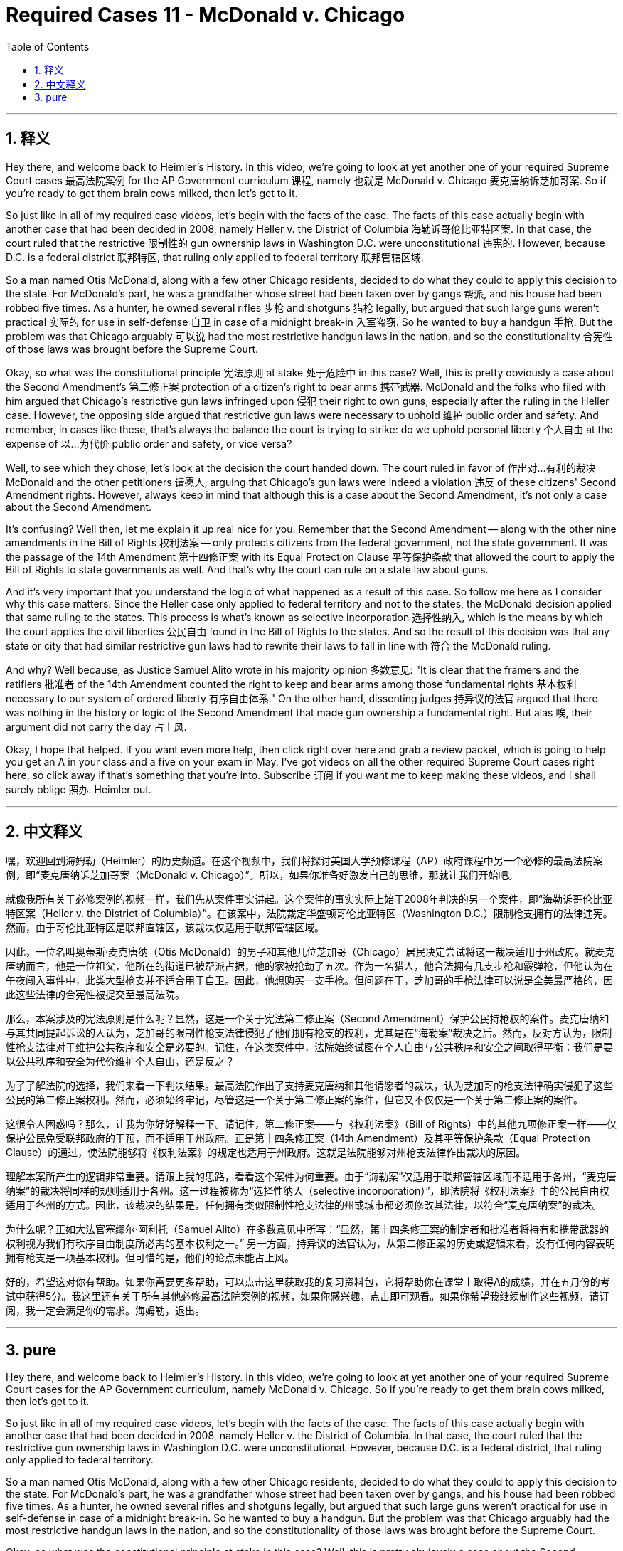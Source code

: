 
= Required Cases 11 - McDonald v. Chicago
:toc: left
:toclevels: 3
:sectnums:
:stylesheet: myAdocCss.css

'''

== 释义


Hey there, and welcome back to Heimler's History. In this video, we're going to look at yet another one of your required Supreme Court cases 最高法院案例 for the AP Government curriculum 课程, namely 也就是 McDonald v. Chicago 麦克唐纳诉芝加哥案. So if you're ready to get them brain cows milked, then let's get to it. +  

So just like in all of my required case videos, let's begin with the facts of the case. The facts of this case actually begin with another case that had been decided in 2008, namely Heller v. the District of Columbia 海勒诉哥伦比亚特区案. In that case, the court ruled that the restrictive 限制性的 gun ownership laws in Washington D.C. were unconstitutional 违宪的. However, because D.C. is a federal district 联邦特区, that ruling only applied to federal territory 联邦管辖区域. +  

So a man named Otis McDonald, along with a few other Chicago residents, decided to do what they could to apply this decision to the state. For McDonald's part, he was a grandfather whose street had been taken over by gangs 帮派, and his house had been robbed five times. As a hunter, he owned several rifles 步枪 and shotguns 猎枪 legally, but argued that such large guns weren't practical 实际的 for use in self-defense 自卫 in case of a midnight break-in 入室盗窃. So he wanted to buy a handgun 手枪. But the problem was that Chicago arguably 可以说 had the most restrictive handgun laws in the nation, and so the constitutionality 合宪性 of those laws was brought before the Supreme Court. +  

Okay, so what was the constitutional principle 宪法原则 at stake 处于危险中 in this case? Well, this is pretty obviously a case about the Second Amendment's 第二修正案 protection of a citizen's right to bear arms 携带武器. McDonald and the folks who filed with him argued that Chicago's restrictive gun laws infringed upon 侵犯 their right to own guns, especially after the ruling in the Heller case. However, the opposing side argued that restrictive gun laws were necessary to uphold 维护 public order and safety. And remember, in cases like these, that's always the balance the court is trying to strike: do we uphold personal liberty 个人自由 at the expense of 以…为代价 public order and safety, or vice versa? +  

Well, to see which they chose, let's look at the decision the court handed down. The court ruled in favor of 作出对…有利的裁决 McDonald and the other petitioners 请愿人, arguing that Chicago's gun laws were indeed a violation 违反 of these citizens' Second Amendment rights. However, always keep in mind that although this is a case about the Second Amendment, it's not only a case about the Second Amendment. +  

It's confusing? Well then, let me explain it up real nice for you. Remember that the Second Amendment -- along with the other nine amendments in the Bill of Rights 权利法案 -- only protects citizens from the federal government, not the state government. It was the passage of the 14th Amendment 第十四修正案 with its Equal Protection Clause 平等保护条款 that allowed the court to apply the Bill of Rights to state governments as well. And that's why the court can rule on a state law about guns. +  

And it's very important that you understand the logic of what happened as a result of this case. So follow me here as I consider why this case matters. Since the Heller case only applied to federal territory and not to the states, the McDonald decision applied that same ruling to the states. This process is what's known as selective incorporation 选择性纳入, which is the means by which the court applies the civil liberties 公民自由 found in the Bill of Rights to the states. And so the result of this decision was that any state or city that had similar restrictive gun laws had to rewrite their laws to fall in line with 符合 the McDonald ruling. +  

And why? Well because, as Justice Samuel Alito wrote in his majority opinion 多数意见: "It is clear that the framers and the ratifiers 批准者 of the 14th Amendment counted the right to keep and bear arms among those fundamental rights 基本权利 necessary to our system of ordered liberty 有序自由体系." On the other hand, dissenting judges 持异议的法官 argued that there was nothing in the history or logic of the Second Amendment that made gun ownership a fundamental right. But alas 唉, their argument did not carry the day 占上风. +  

Okay, I hope that helped. If you want even more help, then click right over here and grab a review packet, which is going to help you get an A in your class and a five on your exam in May. I've got videos on all the other required Supreme Court cases right here, so click away if that's something that you're into. Subscribe 订阅 if you want me to keep making these videos, and I shall surely oblige 照办. Heimler out. +

'''

== 中文释义


嘿，欢迎回到海姆勒（Heimler）的历史频道。在这个视频中，我们将探讨美国大学预修课程（AP）政府课程中另一个必修的最高法院案例，即“麦克唐纳诉芝加哥案（McDonald v. Chicago）”。所以，如果你准备好激发自己的思维，那就让我们开始吧。 +  

就像我所有关于必修案例的视频一样，我们先从案件事实讲起。这个案件的事实实际上始于2008年判决的另一个案件，即“海勒诉哥伦比亚特区案（Heller v. the District of Columbia）”。在该案中，法院裁定华盛顿哥伦比亚特区（Washington D.C.）限制枪支拥有的法律违宪。然而，由于哥伦比亚特区是联邦直辖区，该裁决仅适用于联邦管辖区域。 +  

因此，一位名叫奥蒂斯·麦克唐纳（Otis McDonald）的男子和其他几位芝加哥（Chicago）居民决定尝试将这一裁决适用于州政府。就麦克唐纳而言，他是一位祖父，他所在的街道已被帮派占据，他的家被抢劫了五次。作为一名猎人，他合法拥有几支步枪和霰弹枪，但他认为在午夜闯入事件中，此类大型枪支并不适合用于自卫。因此，他想购买一支手枪。但问题在于，芝加哥的手枪法律可以说是全美最严格的，因此这些法律的合宪性被提交至最高法院。 +  

那么，本案涉及的宪法原则是什么呢？显然，这是一个关于宪法第二修正案（Second Amendment）保护公民持枪权的案件。麦克唐纳和与其共同提起诉讼的人认为，芝加哥的限制性枪支法律侵犯了他们拥有枪支的权利，尤其是在“海勒案”裁决之后。然而，反对方认为，限制性枪支法律对于维护公共秩序和安全是必要的。记住，在这类案件中，法院始终试图在个人自由与公共秩序和安全之间取得平衡：我们是要以公共秩序和安全为代价维护个人自由，还是反之？ +  

为了了解法院的选择，我们来看一下判决结果。最高法院作出了支持麦克唐纳和其他请愿者的裁决，认为芝加哥的枪支法律确实侵犯了这些公民的第二修正案权利。然而，必须始终牢记，尽管这是一个关于第二修正案的案件，但它又不仅仅是一个关于第二修正案的案件。 +  

这很令人困惑吗？那么，让我为你好好解释一下。请记住，第二修正案——与《权利法案》（Bill of Rights）中的其他九项修正案一样——仅保护公民免受联邦政府的干预，而不适用于州政府。正是第十四条修正案（14th Amendment）及其平等保护条款（Equal Protection Clause）的通过，使法院能够将《权利法案》的规定也适用于州政府。这就是法院能够对州枪支法律作出裁决的原因。 +  

理解本案所产生的逻辑非常重要。请跟上我的思路，看看这个案件为何重要。由于“海勒案”仅适用于联邦管辖区域而不适用于各州，“麦克唐纳案”的裁决将同样的规则适用于各州。这一过程被称为“选择性纳入（selective incorporation）”，即法院将《权利法案》中的公民自由权适用于各州的方式。因此，该裁决的结果是，任何拥有类似限制性枪支法律的州或城市都必须修改其法律，以符合“麦克唐纳案”的裁决。 +  

为什么呢？正如大法官塞缪尔·阿利托（Samuel Alito）在多数意见中所写：“显然，第十四条修正案的制定者和批准者将持有和携带武器的权利视为我们有秩序自由制度所必需的基本权利之一。” 另一方面，持异议的法官认为，从第二修正案的历史或逻辑来看，没有任何内容表明拥有枪支是一项基本权利。但可惜的是，他们的论点未能占上风。 +  

好的，希望这对你有帮助。如果你需要更多帮助，可以点击这里获取我的复习资料包，它将帮助你在课堂上取得A的成绩，并在五月份的考试中获得5分。我这里还有关于所有其他必修最高法院案例的视频，如果你感兴趣，点击即可观看。如果你希望我继续制作这些视频，请订阅，我一定会满足你的需求。海姆勒，退出。 +

'''

== pure

Hey there, and welcome back to Heimler's History. In this video, we're going to look at yet another one of your required Supreme Court cases for the AP Government curriculum, namely McDonald v. Chicago. So if you're ready to get them brain cows milked, then let's get to it.

So just like in all of my required case videos, let's begin with the facts of the case. The facts of this case actually begin with another case that had been decided in 2008, namely Heller v. the District of Columbia. In that case, the court ruled that the restrictive gun ownership laws in Washington D.C. were unconstitutional. However, because D.C. is a federal district, that ruling only applied to federal territory.

So a man named Otis McDonald, along with a few other Chicago residents, decided to do what they could to apply this decision to the state. For McDonald's part, he was a grandfather whose street had been taken over by gangs, and his house had been robbed five times. As a hunter, he owned several rifles and shotguns legally, but argued that such large guns weren't practical for use in self-defense in case of a midnight break-in. So he wanted to buy a handgun. But the problem was that Chicago arguably had the most restrictive handgun laws in the nation, and so the constitutionality of those laws was brought before the Supreme Court.

Okay, so what was the constitutional principle at stake in this case? Well, this is pretty obviously a case about the Second Amendment's protection of a citizen's right to bear arms. McDonald and the folks who filed with him argued that Chicago's restrictive gun laws infringed upon their right to own guns, especially after the ruling in the Heller case. However, the opposing side argued that restrictive gun laws were necessary to uphold public order and safety. And remember, in cases like these, that's always the balance the court is trying to strike: do we uphold personal liberty at the expense of public order and safety, or vice versa?

Well, to see which they chose, let's look at the decision the court handed down. The court ruled in favor of McDonald and the other petitioners, arguing that Chicago's gun laws were indeed a violation of these citizens' Second Amendment rights. However, always keep in mind that although this is a case about the Second Amendment, it's not only a case about the Second Amendment.

It's confusing? Well then, let me explain it up real nice for you. Remember that the Second Amendment -- along with the other nine amendments in the Bill of Rights -- only protects citizens from the federal government, not the state government. It was the passage of the 14th Amendment with its Equal Protection Clause that allowed the court to apply the Bill of Rights to state governments as well. And that's why the court can rule on a state law about guns.

And it's very important that you understand the logic of what happened as a result of this case. So follow me here as I consider why this case matters. Since the Heller case only applied to federal territory and not to the states, the McDonald decision applied that same ruling to the states. This process is what's known as selective incorporation, which is the means by which the court applies the civil liberties found in the Bill of Rights to the states. And so the result of this decision was that any state or city that had similar restrictive gun laws had to rewrite their laws to fall in line with the McDonald ruling.

And why? Well because, as Justice Samuel Alito wrote in his majority opinion: "It is clear that the framers and the ratifiers of the 14th Amendment counted the right to keep and bear arms among those fundamental rights necessary to our system of ordered liberty." On the other hand, dissenting judges argued that there was nothing in the history or logic of the Second Amendment that made gun ownership a fundamental right. But alas, their argument did not carry the day.

Okay, I hope that helped. If you want even more help, then click right over here and grab a review packet, which is going to help you get an A in your class and a five on your exam in May. I've got videos on all the other required Supreme Court cases right here, so click away if that's something that you're into. Subscribe if you want me to keep making these videos, and I shall surely oblige. Heimler out.

'''

